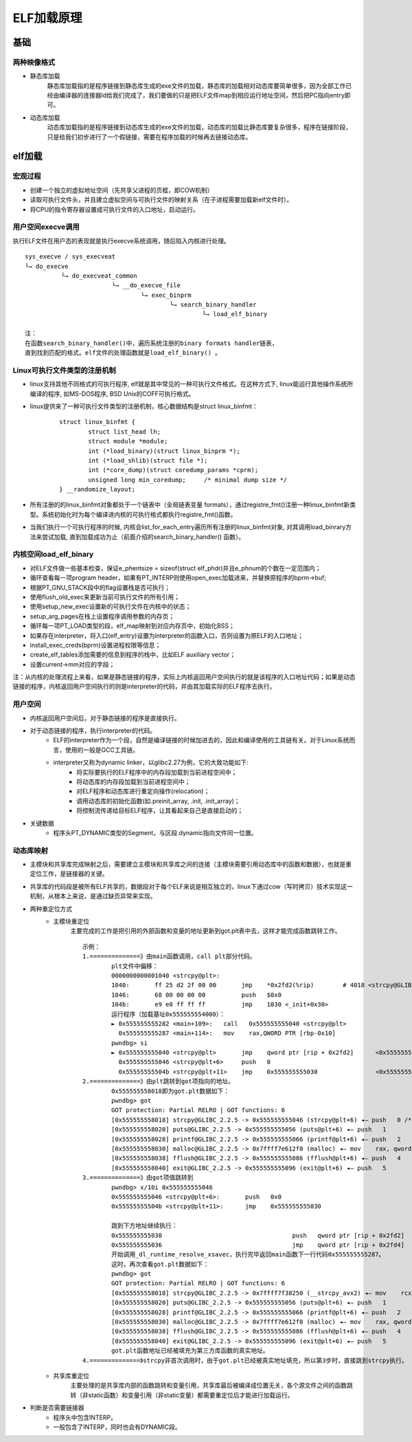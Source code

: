 ﻿ELF加载原理
========================================

基础
----------------------------------------

两种映像格式
~~~~~~~~~~~~~~~~~~~~~~~~~~~~~~~~~~~~~~~~
+ 静态库加载
	静态库加载指的是程序链接到静态库生成的exe文件的加载，静态库的加载相对动态库要简单很多，因为全部工作已经由编译器的连接器ld给我们完成了，我们要做的只是把ELF文件map到相应运行地址空间，然后把PC指向entry即可。
+ 动态库加载
	动态库加载指的是程序链接到动态库生成的exe文件的加载，动态库的加载比静态库要复杂很多，程序在链接阶段，只是给我们初步进行了一个假链接，需要在程序加载的时候再去链接动态库。

elf加载
----------------------------------------

宏观过程
~~~~~~~~~~~~~~~~~~~~~~~~~~~~~~~~~~~~~~~~
+ 创建一个独立的虚拟地址空间（先共享父进程的页框，即COW机制）
+ 读取可执行文件头，并且建立虚拟空间与可执行文件的映射关系（在子进程需要加载新elf文件时）。
+ 将CPU的指令寄存器设置成可执行文件的入口地址，启动运行。
	
用户空间execve调用
~~~~~~~~~~~~~~~~~~~~~~~~~~~~~~~~~~~~~~~~
执行ELF文件在用户态的表现就是执行execve系统调用，随后陷入内核进行处理。
::

	sys_execve / sys_execveat
	└→ do_execve
		  └→ do_execveat_common
				└→ __do_execve_file
					└→ exec_binprm
						└→ search_binary_handler
							 └→ load_elf_binary
	
	注：
	在函数search_binary_handler()中，遍历系统注册的binary formats handler链表，
	直到找到匹配的格式。elf文件的处理函数就是load_elf_binary() 。
	
Linux可执行文件类型的注册机制
~~~~~~~~~~~~~~~~~~~~~~~~~~~~~~~~~~~~~~~~
+ linux支持其他不同格式的可执行程序, elf就是其中常见的一种可执行文件格式。在这种方式下, linux能运行其他操作系统所编译的程序, 如MS-DOS程序, BSD Unix的COFF可执行格式。
+ linux提供来了一种可执行文件类型的注册机制，核心数据结构是struct linux_binfmt：
	::
	
		struct linux_binfmt {
			struct list_head lh;
			struct module *module;
			int (*load_binary)(struct linux_binprm *);
			int (*load_shlib)(struct file *);
			int (*core_dump)(struct coredump_params *cprm);
			unsigned long min_coredump;	/* minimal dump size */
		} __randomize_layout;
+ 所有注册的的linux_binfmt对象都处于一个链表中（全局链表变量 formats），通过registre_fmt()注册一种linux_binfmt新类型。系统初始化时为每个编译进内核的可执行格式都执行registre_fmt()函数。
+ 当我们执行一个可执行程序的时候, 内核会list_for_each_entry遍历所有注册的linux_binfmt对象, 对其调用load_binrary方法来尝试加载, 直到加载成功为止（前面介绍的search_binary_handler() 函数）。

内核空间load_elf_binary
~~~~~~~~~~~~~~~~~~~~~~~~~~~~~~~~~~~~~~~~
+ 对ELF文件做一些基本检查，保证e_phentsize = sizeof(struct elf_phdr)并且e_phnum的个数在一定范围内；
+ 循环查看每一项program header，如果有PT_INTERP则使用open_exec加载进来，并替换原程序的bprm->buf;
+ 根据PT_GNU_STACK段中的flag设置栈是否可执行；
+ 使用flush_old_exec来更新当前可执行文件的所有引用；
+ 使用setup_new_exec设置新的可执行文件在内核中的状态；
+ setup_arg_pages在栈上设置程序调用参数的内存页；
+ 循环每一项PT_LOAD类型的段，elf_map映射到对应内存页中，初始化BSS；
+ 如果存在interpreter，将入口(elf_entry)设置为interpreter的函数入口，否则设置为原ELF的入口地址；
+ install_exec_creds(bprm)设置进程权限等信息；
+ create_elf_tables添加需要的信息到程序的栈中，比如ELF auxiliary vector；
+ 设置current->mm对应的字段；


注：从内核的处理流程上来看，如果是静态链接的程序，实际上内核返回用户空间执行的就是该程序的入口地址代码；如果是动态链接的程序，内核返回用户空间执行的则是interpreter的代码，并由其加载实际的ELF程序去执行。

用户空间
~~~~~~~~~~~~~~~~~~~~~~~~~~~~~~~~~~~~~~~~
+ 内核返回用户空间后，对于静态链接的程序是直接执行。
+ 对于动态链接的程序，执行interpreter的代码。
	- ELF的interpreter作为一个段，自然是编译链接的时候加进去的，因此和编译使用的工具链有关。对于Linux系统而言，使用的一般是GCC工具链。
	- interpreter又称为dynamic linker，以glibc2.27为例，它的大致功能如下:
		+ 将实际要执行的ELF程序中的内存段加载到当前进程空间中；
		+ 将动态库的内存段加载到当前进程空间中；
		+ 对ELF程序和动态库进行重定向操作(relocation)；
		+ 调用动态库的初始化函数(如.preinit_array, .init, .init_array)；
		+ 将控制流传递给目标ELF程序，让其看起来自己是直接启动的；
+ 关键数据
	- 程序头PT_DYNAMIC类型的Segment，与区段.dynamic指向文件同一位置。

动态库映射
~~~~~~~~~~~~~~~~~~~~~~~~~~~~~~~~~~~~~~~~
+ 主模块和共享库完成映射之后，需要建立主模块和共享库之间的连接（主模块需要引用动态库中的函数和数据），也就是重定位工作，是链接器的关键。
+ 共享库的代码段是被所有ELF共享的，数据段对于每个ELF来说是相互独立的，linux下通过cow（写时拷贝）技术实现这一机制，从根本上来说，是通过缺页异常来实现。
+ 两种重定位方式
	- 主模块重定位
		主要完成的工作是把引用的外部函数和变量的地址更新到got.plt表中去，这样才能完成函数跳转工作。 
		::
		
			示例：
			1.==============》由main函数调用，call plt部分代码。
				plt文件中偏移：
				0000000000001040 <strcpy@plt>:
				1040:       ff 25 d2 2f 00 00       jmp    *0x2fd2(%rip)        # 4018 <strcpy@GLIBC_2.2.5>
				1046:       68 00 00 00 00          push   $0x0
				104b:       e9 e0 ff ff ff          jmp    1030 <_init+0x30>
				运行程序（加载基址0x555555554000）：
				► 0x555555555282 <main+109>:   call   0x555555555040 <strcpy@plt>
				  0x555555555287 <main+114>:   mov    rax,QWORD PTR [rbp-0x10]
				pwndbg> si
				► 0x555555555040 <strcpy@plt>       jmp    qword ptr [rip + 0x2fd2]      <0x555555558018>
				  0x555555555046 <strcpy@plt+6>     push   0
				  0x55555555504b <strcpy@plt+11>    jmp    0x555555555030                <0x555555555030>
			2.==============》由plt跳转到got项指向的地址。
				0x555555558018即为got.plt数据如下：
				pwndbg> got
				GOT protection: Partial RELRO | GOT functions: 6 
				[0x555555558018] strcpy@GLIBC_2.2.5 -> 0x555555555046 (strcpy@plt+6) ◂— push   0 /* 'h' */
				[0x555555558020] puts@GLIBC_2.2.5 -> 0x555555555056 (puts@plt+6) ◂— push   1
				[0x555555558028] printf@GLIBC_2.2.5 -> 0x555555555066 (printf@plt+6) ◂— push   2
				[0x555555558030] malloc@GLIBC_2.2.5 -> 0x7ffff7e612f0 (malloc) ◂— mov    rax, qword ptr [rip + 0x143be1]
				[0x555555558038] fflush@GLIBC_2.2.5 -> 0x555555555086 (fflush@plt+6) ◂— push   4
				[0x555555558040] exit@GLIBC_2.2.5 -> 0x555555555096 (exit@plt+6) ◂— push   5
			3.==============》由got项值跳转到
				pwndbg> x/10i 0x555555555046
				0x555555555046 <strcpy@plt+6>:       push   0x0
				0x55555555504b <strcpy@plt+11>:      jmp    0x555555555030
			
				跳到下方地址继续执行：
				0x555555555030                                    push   qword ptr [rip + 0x2fd2]      <0x555555558008>
				0x555555555036                                    jmp    qword ptr [rip + 0x2fd4]      <_dl_runtime_resolve_xsavec>
				开始调用_dl_runtime_resolve_xsavec，执行完毕返回main函数下一行代码0x555555555287。
				这时，再次查看got.plt数据如下：
				pwndbg> got
				GOT protection: Partial RELRO | GOT functions: 6
				[0x555555558018] strcpy@GLIBC_2.2.5 -> 0x7ffff7f38250 (__strcpy_avx2) ◂— mov    rcx, rsi
				[0x555555558020] puts@GLIBC_2.2.5 -> 0x555555555056 (puts@plt+6) ◂— push   1
				[0x555555558028] printf@GLIBC_2.2.5 -> 0x555555555066 (printf@plt+6) ◂— push   2
				[0x555555558030] malloc@GLIBC_2.2.5 -> 0x7ffff7e612f0 (malloc) ◂— mov    rax, qword ptr [rip + 0x143be1]
				[0x555555558038] fflush@GLIBC_2.2.5 -> 0x555555555086 (fflush@plt+6) ◂— push   4
				[0x555555558040] exit@GLIBC_2.2.5 -> 0x555555555096 (exit@plt+6) ◂— push   5
				got.plt函数地址已经被填充为第三方库函数的真实地址。
			4.==============》strcpy非首次调用时，由于got.plt已经被真实地址填充，所以第3步时，直接跳到strcpy执行。
			  
	- 共享库重定位
		主要处理的是共享库内部的函数跳转和变量引用，共享库最后被编译成位置无关，各个源文件之间的函数跳转（非static函数）和变量引用（非static变量）都需要重定位后才能进行加载运行。
+ 判断是否需要链接器
	- 程序头中包含INTERP。
	- 一般包含了INTERP，同时也会有DYNAMIC段。